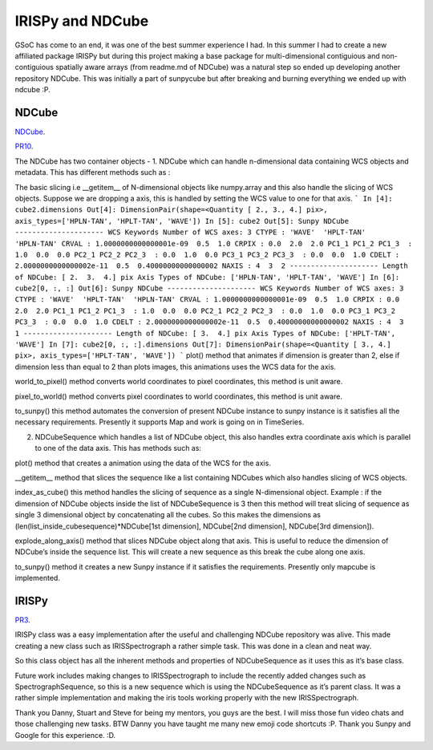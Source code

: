 
IRISPy and NDCube
=================

.. post:: Aug 29, 2017
   :author: Ankit Baruah
   :tags: GSoC, Code, Fun
   :category: GSoC

GSoC has come to an end, it was one of the best summer experience I had. In this summer I had to create a new affiliated package IRISPy but during this project making a base package for multi-dimensional contiguious and non-contiguious spatially aware arrays (from readme.md of NDCube) was a natural step so ended up developing another repository NDCube. This was initially a part of sunpycube but after breaking and burning everything we ended up with ndcube :P.

NDCube
------
`NDCube <https://github.com/sunpy/ndcube>`_.

`PR10 <https://github.com/abit2/cube/pull/10>`_.

The NDCube has two container objects -
1. NDCube which can handle n-dimensional data containing WCS objects and metadata. This has different methods such as :

The basic slicing i.e __getitem__ of N-dimensional objects like numpy.array and this also handle the slicing of WCS objects. Suppose we are dropping a axis, this is handled by setting the WCS value to one for that axis.
```
In [4]: cube2.dimensions
Out[4]: DimensionPair(shape=<Quantity [ 2., 3., 4.] pix>, axis_types=['HPLN-TAN', 'HPLT-TAN', 'WAVE'])
In [5]: cube2
Out[5]: 
Sunpy NDCube
---------------------
WCS Keywords
Number of WCS axes: 3
CTYPE : 'WAVE'  'HPLT-TAN'  'HPLN-TAN'  
CRVAL : 1.0000000000000001e-09  0.5  1.0  
CRPIX : 0.0  2.0  2.0  
PC1_1 PC1_2 PC1_3  : 1.0  0.0  0.0  
PC2_1 PC2_2 PC2_3  : 0.0  1.0  0.0  
PC3_1 PC3_2 PC3_3  : 0.0  0.0  1.0  
CDELT : 2.0000000000000002e-11  0.5  0.40000000000000002  
NAXIS : 4  3  2
---------------------
Length of NDCube: [ 2.  3.  4.] pix
Axis Types of NDCube: ['HPLN-TAN', 'HPLT-TAN', 'WAVE']
In [6]: cube2[0, :, :]
Out[6]: 
Sunpy NDCube
---------------------
WCS Keywords
Number of WCS axes: 3
CTYPE : 'WAVE'  'HPLT-TAN'  'HPLN-TAN'  
CRVAL : 1.0000000000000001e-09  0.5  1.0  
CRPIX : 0.0  2.0  2.0  
PC1_1 PC1_2 PC1_3  : 1.0  0.0  0.0  
PC2_1 PC2_2 PC2_3  : 0.0  1.0  0.0  
PC3_1 PC3_2 PC3_3  : 0.0  0.0  1.0  
CDELT : 2.0000000000000002e-11  0.5  0.40000000000000002  
NAXIS : 4  3  1
---------------------
Length of NDCube: [ 3.  4.] pix
Axis Types of NDCube: ['HPLT-TAN', 'WAVE']
In [7]: cube2[0, :, :].dimensions
Out[7]: DimensionPair(shape=<Quantity [ 3., 4.] pix>, axis_types=['HPLT-TAN', 'WAVE'])
```
plot() method that animates if dimension is greater than 2, else if dimension less than equal to 2 than plots images, this animations uses the WCS data for the axis.

world_to_pixel() method converts world coordinates to pixel coordinates, this method is unit aware.

pixel_to_world() method converts pixel coordinates to world coordinates, this method is unit aware.

to_sunpy() this method automates the conversion of present NDCube instance to sunpy instance is it satisfies all the necessary requirements. Presently it supports Map and work is going on in TimeSeries.


2. NDCubeSequence which handles a list of NDCube object, this also handles extra coordinate axis which is parallel to one of the data axis. This has methods such as:

plot() method that creates a animation using the data of the WCS for the axis.

__getitem__ method that slices the sequence like a list containing NDCubes which also handles slicing of WCS objects.

index_as_cube() this method handles the slicing of sequence as a single N-dimensional object. 
Example : if the dimension of NDCube objects inside the list of NDCubeSequence is 3 then this method will treat slicing of sequence as single 3 dimensional object by concatenating all the cubes. So this makes the dimensions as (len(list_inside_cubesequence)*NDCube[1st dimension], NDCube[2nd dimension], NDCube[3rd dimension]).

explode_along_axis() method that slices NDCube object along that axis. This is useful to reduce the dimension of NDCube’s inside the sequence list. This will create a new sequence as this break the cube along one axis.

to_sunpy() method it creates a new Sunpy instance if it satisfies the requirements. Presently only mapcube is implemented.


IRISPy
------
`PR3 <https://github.com/abit2/irispy/pull/3>`_.

IRISPy class was a easy implementation after the useful and challenging NDCube repository was alive. This made creating a new class such as IRISSpectrograph a rather simple task. This was done in a clean and neat way.

So this class object has all the inherent methods and properties of NDCubeSequence as it uses this as it’s base class.

Future work includes making changes to IRISSpectrograph to include the recently added changes such as SpectrographSequence, so this is a new sequence which is using the NDCubeSequence as it’s parent class. It was a rather simple implementation and making the iris tools working properly with the new IRISSpectrograph.

Thank you Danny, Stuart and Steve for being my mentors, you guys are the best. I will miss those fun video chats and those challenging new tasks.
BTW Danny you have taught me many new emoji code shortcuts :P.
Thank you Sunpy and Google for this experience. :D.